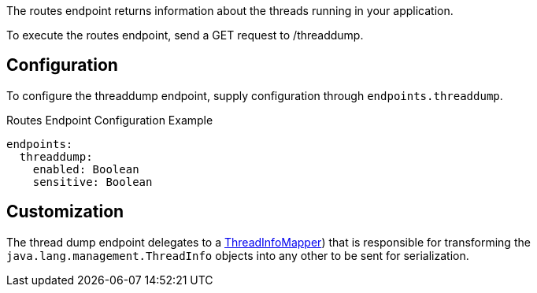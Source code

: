 The routes endpoint returns information about the threads running in your application.

To execute the routes endpoint, send a GET request to /threaddump.

== Configuration

To configure the threaddump endpoint, supply configuration through `endpoints.threaddump`.

.Routes Endpoint Configuration Example
[source,yaml]
----
endpoints:
  threaddump:
    enabled: Boolean
    sensitive: Boolean
----

== Customization

The thread dump endpoint delegates to a link:{api}/io/micronaut/management/endpoint/threads/ThreadInfoMapper.html[ThreadInfoMapper]) that is responsible for transforming the `java.lang.management.ThreadInfo` objects into any other to be sent for serialization.
